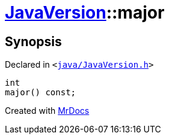 [#JavaVersion-major]
= xref:JavaVersion.adoc[JavaVersion]::major
:relfileprefix: ../
:mrdocs:


== Synopsis

Declared in `&lt;https://github.com/PrismLauncher/PrismLauncher/blob/develop/java/JavaVersion.h#L33[java&sol;JavaVersion&period;h]&gt;`

[source,cpp,subs="verbatim,replacements,macros,-callouts"]
----
int
major() const;
----



[.small]#Created with https://www.mrdocs.com[MrDocs]#
